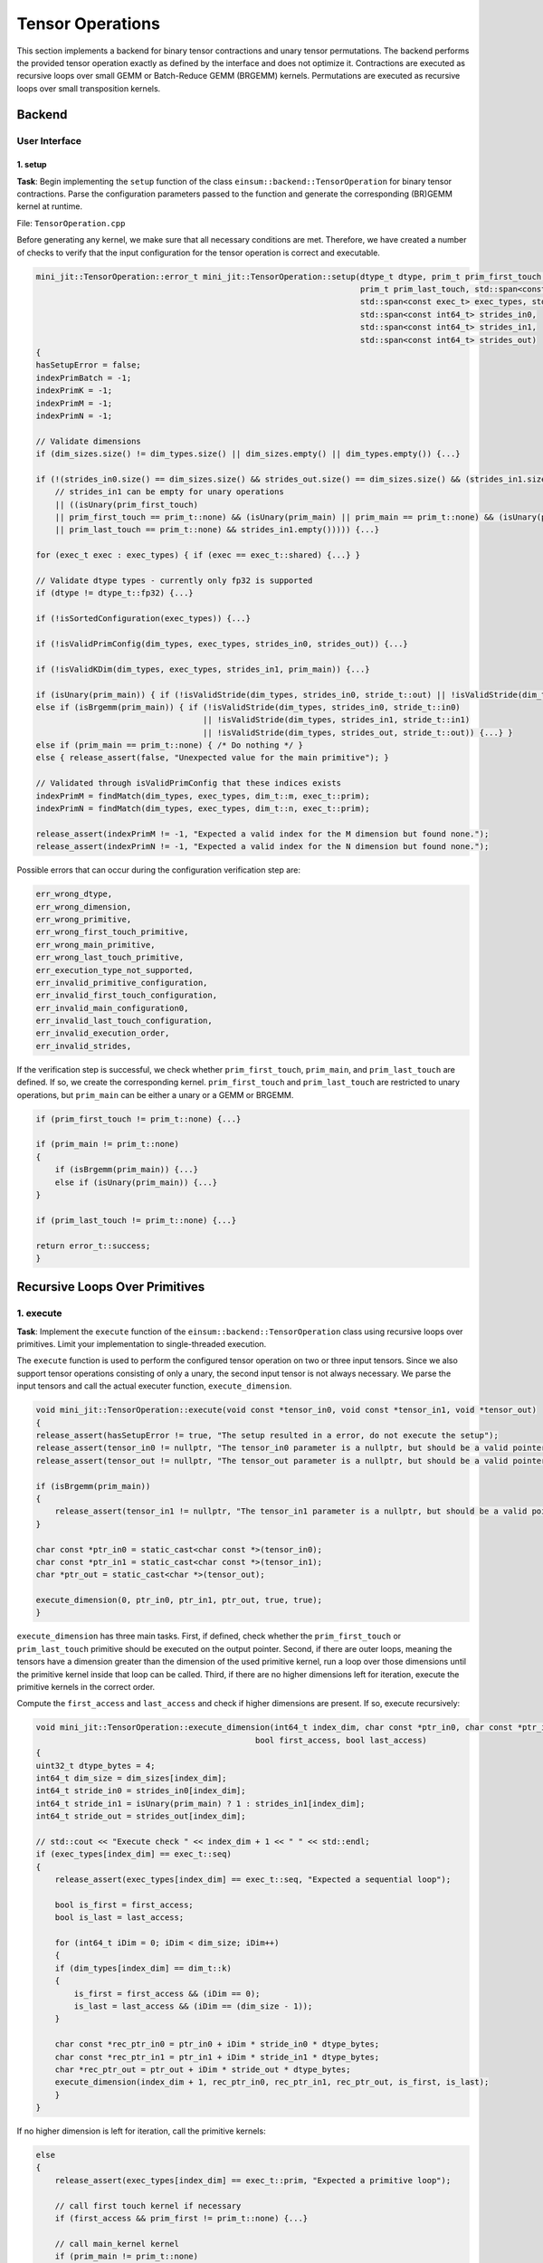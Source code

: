 Tensor Operations
=================

This section implements a backend for binary tensor contractions and unary tensor permutations. The backend performs the provided tensor
operation exactly as defined by the interface and does not optimize it. Contractions are executed as recursive loops over small GEMM or
Batch-Reduce GEMM (BRGEMM) kernels. Permutations are executed as recursive loops over small transposition kernels.

Backend
-------

User Interface
^^^^^^^^^^^^^^

1. setup
""""""""

**Task**: Begin implementing the ``setup`` function of the class ``einsum::backend::TensorOperation`` for binary tensor contractions.
Parse the configuration parameters passed to the function and generate the corresponding (BR)GEMM kernel at runtime.

File: ``TensorOperation.cpp``

Before generating any kernel, we make sure that all necessary conditions are met. Therefore, we have created a number of checks to verify
that the input configuration for the tensor operation is correct and executable.

.. code-block:: cpp

    mini_jit::TensorOperation::error_t mini_jit::TensorOperation::setup(dtype_t dtype, prim_t prim_first_touch, prim_t prim_main,
                                                                        prim_t prim_last_touch, std::span<const dim_t> dim_types,
                                                                        std::span<const exec_t> exec_types, std::span<const int64_t> dim_sizes,
                                                                        std::span<const int64_t> strides_in0,
                                                                        std::span<const int64_t> strides_in1,
                                                                        std::span<const int64_t> strides_out)
    {
    hasSetupError = false;
    indexPrimBatch = -1;
    indexPrimK = -1;
    indexPrimM = -1;
    indexPrimN = -1;

    // Validate dimensions
    if (dim_sizes.size() != dim_types.size() || dim_sizes.empty() || dim_types.empty()) {...}

    if (!(strides_in0.size() == dim_sizes.size() && strides_out.size() == dim_sizes.size() && (strides_in1.size() == dim_sizes.size()
        // strides_in1 can be empty for unary operations
        || ((isUnary(prim_first_touch)
        || prim_first_touch == prim_t::none) && (isUnary(prim_main) || prim_main == prim_t::none) && (isUnary(prim_last_touch)
        || prim_last_touch == prim_t::none) && strides_in1.empty())))) {...}

    for (exec_t exec : exec_types) { if (exec == exec_t::shared) {...} }

    // Validate dtype types - currently only fp32 is supported
    if (dtype != dtype_t::fp32) {...}

    if (!isSortedConfiguration(exec_types)) {...}

    if (!isValidPrimConfig(dim_types, exec_types, strides_in0, strides_out)) {...}

    if (!isValidKDim(dim_types, exec_types, strides_in1, prim_main)) {...}

    if (isUnary(prim_main)) { if (!isValidStride(dim_types, strides_in0, stride_t::out) || !isValidStride(dim_types, strides_out, stride_t::out)) {...} }
    else if (isBrgemm(prim_main)) { if (!isValidStride(dim_types, strides_in0, stride_t::in0) 
                                       || !isValidStride(dim_types, strides_in1, stride_t::in1) 
                                       || !isValidStride(dim_types, strides_out, stride_t::out)) {...} }
    else if (prim_main == prim_t::none) { /* Do nothing */ }
    else { release_assert(false, "Unexpected value for the main primitive"); }

    // Validated through isValidPrimConfig that these indices exists
    indexPrimM = findMatch(dim_types, exec_types, dim_t::m, exec_t::prim);
    indexPrimN = findMatch(dim_types, exec_types, dim_t::n, exec_t::prim);

    release_assert(indexPrimM != -1, "Expected a valid index for the M dimension but found none.");
    release_assert(indexPrimN != -1, "Expected a valid index for the N dimension but found none.");


Possible errors that can occur during the configuration verification step are:

.. code-block:: cpp

    err_wrong_dtype,
    err_wrong_dimension,
    err_wrong_primitive,
    err_wrong_first_touch_primitive,
    err_wrong_main_primitive,
    err_wrong_last_touch_primitive,
    err_execution_type_not_supported,
    err_invalid_primitive_configuration,
    err_invalid_first_touch_configuration,
    err_invalid_main_configuration0,
    err_invalid_last_touch_configuration,
    err_invalid_execution_order,
    err_invalid_strides,

If the verification step is successful, we check whether ``prim_first_touch``, ``prim_main``, and ``prim_last_touch`` are defined. If so, we create the corresponding kernel.
``prim_first_touch`` and ``prim_last_touch`` are restricted to unary operations, but ``prim_main`` can be either a unary or a GEMM or BRGEMM.

.. code-block:: cpp
    
    if (prim_first_touch != prim_t::none) {...}

    if (prim_main != prim_t::none)
    {
        if (isBrgemm(prim_main)) {...}
        else if (isUnary(prim_main)) {...}
    }

    if (prim_last_touch != prim_t::none) {...}

    return error_t::success;
    }


Recursive Loops Over Primitives
-------------------------------

1. execute
^^^^^^^^^^

**Task**: Implement the ``execute`` function of the ``einsum::backend::TensorOperation`` class using recursive loops over primitives.
Limit your implementation to single-threaded execution.

The ``execute`` function is used to perform the configured tensor operation on two or three input tensors. Since we also support tensor
operations consisting of only a unary, the second input tensor is not always necessary. We parse the input tensors and call the actual 
executer function, ``execute_dimension``.

.. code-block:: cpp

    void mini_jit::TensorOperation::execute(void const *tensor_in0, void const *tensor_in1, void *tensor_out)
    {
    release_assert(hasSetupError != true, "The setup resulted in a error, do not execute the setup");
    release_assert(tensor_in0 != nullptr, "The tensor_in0 parameter is a nullptr, but should be a valid pointer to memory.");
    release_assert(tensor_out != nullptr, "The tensor_out parameter is a nullptr, but should be a valid pointer to memory.");

    if (isBrgemm(prim_main))
    {
        release_assert(tensor_in1 != nullptr, "The tensor_in1 parameter is a nullptr, but should be a valid pointer to memory");
    }

    char const *ptr_in0 = static_cast<char const *>(tensor_in0);
    char const *ptr_in1 = static_cast<char const *>(tensor_in1);
    char *ptr_out = static_cast<char *>(tensor_out);

    execute_dimension(0, ptr_in0, ptr_in1, ptr_out, true, true);
    }

``execute_dimension`` has three main tasks. First, if defined, check whether the ``prim_first_touch`` or ``prim_last_touch`` primitive
should be executed on the output pointer. Second, if there are outer loops, meaning the tensors have a dimension greater than the dimension
of the used primitive kernel, run a loop over those dimensions until the primitive kernel inside that loop can be called. Third, if there
are no higher dimensions left for iteration, execute the primitive kernels in the correct order.

Compute the ``first_access`` and ``last_access`` and check if higher dimensions are present. If so, execute recursively:

.. code-block:: cpp

    void mini_jit::TensorOperation::execute_dimension(int64_t index_dim, char const *ptr_in0, char const *ptr_in1, char *ptr_out,
                                                  bool first_access, bool last_access)
    {
    uint32_t dtype_bytes = 4;
    int64_t dim_size = dim_sizes[index_dim];
    int64_t stride_in0 = strides_in0[index_dim];
    int64_t stride_in1 = isUnary(prim_main) ? 1 : strides_in1[index_dim];
    int64_t stride_out = strides_out[index_dim];

    // std::cout << "Execute check " << index_dim + 1 << " " << std::endl;
    if (exec_types[index_dim] == exec_t::seq)
    {
        release_assert(exec_types[index_dim] == exec_t::seq, "Expected a sequential loop");

        bool is_first = first_access;
        bool is_last = last_access;

        for (int64_t iDim = 0; iDim < dim_size; iDim++)
        {
        if (dim_types[index_dim] == dim_t::k)
        {
            is_first = first_access && (iDim == 0);
            is_last = last_access && (iDim == (dim_size - 1));
        }

        char const *rec_ptr_in0 = ptr_in0 + iDim * stride_in0 * dtype_bytes;
        char const *rec_ptr_in1 = ptr_in1 + iDim * stride_in1 * dtype_bytes;
        char *rec_ptr_out = ptr_out + iDim * stride_out * dtype_bytes;
        execute_dimension(index_dim + 1, rec_ptr_in0, rec_ptr_in1, rec_ptr_out, is_first, is_last);
        }
    }

If no higher dimension is left for iteration, call the primitive kernels:

.. code-block:: cpp

    else
    {
        release_assert(exec_types[index_dim] == exec_t::prim, "Expected a primitive loop");

        // call first touch kernel if necessary
        if (first_access && prim_first != prim_t::none) {...}

        // call main_kernel kernel
        if (prim_main != prim_t::none)
        {
            if (std::holds_alternative<Unary>(main_kernel)) {...}
            else if (std::holds_alternative<Brgemm>(main_kernel)) {...}
            else {...} // error case
        }

        // call last touch kernel if necessary
        if (last_access && prim_last != prim_t::none) {...}
    }

2. Verify
^^^^^^^^^

**Task**: Verify your implementation against a reference implementation.

We implemented the following tests to verify the functionality of our ``TensorOperation.cpp`` when performing the first, main, and last
primitives in combination with a naive version. The tests are located in the following file: ``TensorOperation.test.cpp``.

.. code-block:: cpp

    // // without outer dimensions
    TEST_CASE("Test tensor operation with main kernel: unary (zero, relu, copy)", "[tensor_operation][unary][correctness]")
    TEST_CASE("Test tensor operation with main kernel: gemm", "[tensor_operation][gemm][correctness]")
    TEST_CASE("Test tensor operation with main kernel: brgemm", "[tensor_operation][brgemm][correctness]")

    TEST_CASE("Test tensor operation with first touch: unary (zero, relu, copy)", "[tensor_operation][unary][correctness]")
    TEST_CASE("Test tensor operation with last touch: unary (zero, relu, copy)", "[tensor_operation][unary][correctness]")

    TEST_CASE("Test tensor operation with first touch: unary (zero, relu, copy) & main kernel: gemm", "[tensor_operation][unary][gemm][correctness]")
    TEST_CASE("Test tensor operation with last touch: unary (zero, relu, copy) & main kernel: gemm", "[tensor_operation][unary][gemm][correctness]")
    TEST_CASE("Test tensor operation with first touch: unary (zero, relu, copy) & main kernel: gemm & last touch: unary (zero, relu, copy)", "[tensor_operation][unary][gemm][correctness]")
    TEST_CASE("Test tensor operation with first touch: unary (zero, relu, copy) & main kernel: brgemm", "[tensor_operation][unary][brgemm][correctness]")
    TEST_CASE("Test tensor operation with last touch: unary (zero, relu, copy) & main kernel: brgemm", "[tensor_operation][unary][brgemm][correctness]")
    TEST_CASE("Test tensor operation with first touch: unary (zero, relu, copy) & main kernel: brgemm & last touch: unary (zero, relu, copy)", "[tensor_operation][unary][brgemm][correctness]")
    TEST_CASE("Test tensor operation with outer loop with main kernel: unary (zero, relu, copy)", "[tensor_operation][unary][correctness]")

    // with outer dimensions
    TEST_CASE("Test tensor operation with outer loop with main kernel: gemm", "[tensor_operation][gemm][correctness]")
    TEST_CASE("Test tensor operation with outer loop with main kernel: brgemm", "[tensor_operation][brgemm][correctness]")

    TEST_CASE("Test tensor operation with outer loop with first touch: unary (zero, relu, copy)", "[tensor_operation][unary][correctness]")
    TEST_CASE("Test tensor operation with outer loop with last touch: unary (zero, relu, copy)", "[tensor_operation][unary][correctness]")
    TEST_CASE("Test tensor operation with outer loop with first touch: unary (zero, relu, copy) & main kernel: gemm", "[tensor_operation][unary][gemm][correctness]")
    TEST_CASE("Test tensor operation with outer loop with last touch: unary (zero, relu, copy) & main kernel: gemm", "[tensor_operation][unary][gemm][correctness]")

    TEST_CASE("Test tensor operation with outer loop with first touch: unary (zero, relu, copy) & main kernel: gemm & last touch: unary (zero, relu, copy)", "[tensor_operation][unary][brgemm][correctness]")
    TEST_CASE("Test tensor operation with outer loop with last touch: unary (zero, relu, copy) & main kernel: brgemm", "[tensor_operation][unary][brgemm][correctness]")
    TEST_CASE("Test tensor operation with outer loop with first touch: unary (zero, relu, copy) & main kernel: brgemm & last touch: unary (zero, relu, copy)", "[tensor_operation][unary][brgemm][correctness]")

Performance Benchmarking
^^^^^^^^^^^^^^^^^^^^^^^^

1. Performance
""""""""""""""

**Task**: Benchmark the performance of your implementation for the above examples. Report the measured performance in GFLOPS.

Tensor contraction using the GEMM primitive:

.. code-block:: bash

    -----------------------------------------------------------------------------------------------------------------------------------------------------------------
    Benchmark                                                                                                            Time             CPU   Iterations      FLOPS
    -----------------------------------------------------------------------------------------------------------------------------------------------------------------
    BM_tensor_GEMM/size_a:262144/size_b:262144/size_c:1048576/config:0/min_warmup_time:0.300_mean                  4359838 ns      4343934 ns           10 123.593G/s
    BM_tensor_GEMM/size_a:262144/size_b:262144/size_c:1048576/config:0/min_warmup_time:0.300_median                4361667 ns      4344882 ns           10 123.564G/s
    BM_tensor_GEMM/size_a:262144/size_b:262144/size_c:1048576/config:0/min_warmup_time:0.300_stddev                  17304 ns        17543 ns           10  500.82M/s
    BM_tensor_GEMM/size_a:262144/size_b:262144/size_c:1048576/config:0/min_warmup_time:0.300_cv                       0.40 %          0.40 %            10      0.41%


Tensor contraction using the BRGEMM primitive:

.. code-block:: bash

    -----------------------------------------------------------------------------------------------------------------------------------------------------------------
    Benchmark                                                                                                            Time             CPU   Iterations      FLOPS
    -----------------------------------------------------------------------------------------------------------------------------------------------------------------
    BM_tensor_BRGEMM/size_a:262144/size_b:262144/size_c:1048576/config:1/min_warmup_time:0.300_mean                4365885 ns      4350242 ns           10 123.413G/s
    BM_tensor_BRGEMM/size_a:262144/size_b:262144/size_c:1048576/config:1/min_warmup_time:0.300_median              4361928 ns      4346152 ns           10 123.528G/s
    BM_tensor_BRGEMM/size_a:262144/size_b:262144/size_c:1048576/config:1/min_warmup_time:0.300_stddev                14186 ns        14016 ns           10  396.45M/s
    BM_tensor_BRGEMM/size_a:262144/size_b:262144/size_c:1048576/config:1/min_warmup_time:0.300_cv                     0.32 %          0.32 %            10      0.32%


Tensor contraction using the Zero, BRGEMM and ReLU primitives:

.. code-block:: bash

    -----------------------------------------------------------------------------------------------------------------------------------------------------------------
    Benchmark                                                                                                            Time             CPU   Iterations      FLOPS
    -----------------------------------------------------------------------------------------------------------------------------------------------------------------
    BM_tensor_Zero+BRGEMM+RELU/size_a:262144/size_b:262144/size_c:1048576/config:2/min_warmup_time:0.300_mean      4464672 ns      4448666 ns           10 120.682G/s
    BM_tensor_Zero+BRGEMM+RELU/size_a:262144/size_b:262144/size_c:1048576/config:2/min_warmup_time:0.300_median    4461153 ns      4444776 ns           10 120.787G/s
    BM_tensor_Zero+BRGEMM+RELU/size_a:262144/size_b:262144/size_c:1048576/config:2/min_warmup_time:0.300_stddev      14498 ns        14307 ns           10   387.2M/s
    BM_tensor_Zero+BRGEMM+RELU/size_a:262144/size_b:262144/size_c:1048576/config:2/min_warmup_time:0.300_cv           0.32 %          0.32 %            10      0.32%

2. Own Setups
"""""""""""""

**Task**: Design your own setups. Which setups achieve a high performance and which setups are slow?

- First: Zero & Main: BRGEMM
- A: 262144, B: 262144, C: 1048576

.. code-block:: bash

    -----------------------------------------------------------------------------------------------------------------------------------------------------------------
    Benchmark                                                                                                            Time             CPU   Iterations      FLOPS
    -----------------------------------------------------------------------------------------------------------------------------------------------------------------
    BM_tensor_Zero+BRGEMM/size_a:262144/size_b:262144/size_c:1048576/config:3/min_warmup_time:0.300_mean           4449301 ns      4433374 ns           10 121.098G/s
    BM_tensor_Zero+BRGEMM/size_a:262144/size_b:262144/size_c:1048576/config:3/min_warmup_time:0.300_median         4448818 ns      4433182 ns           10 121.103G/s
    BM_tensor_Zero+BRGEMM/size_a:262144/size_b:262144/size_c:1048576/config:3/min_warmup_time:0.300_stddev            8350 ns         7959 ns           10   217.4M/s
    BM_tensor_Zero+BRGEMM/size_a:262144/size_b:262144/size_c:1048576/config:3/min_warmup_time:0.300_cv                0.19 %          0.18 %            10      0.18%


- Last: Relu
- A: 8388608, B: 8192, C: 8388608

.. code-block:: bash

    -----------------------------------------------------------------------------------------------------------------------------------------------------------------
    Benchmark                                                                                                            Time             CPU   Iterations      FLOPS
    -----------------------------------------------------------------------------------------------------------------------------------------------------------------
    BM_tensor_Relu/size_a:8388608/size_b:8192/size_c:8388608/config:4/min_warmup_time:0.300_mean                   1694290 ns      1685602 ns           10 9.95364G/s
    BM_tensor_Relu/size_a:8388608/size_b:8192/size_c:8388608/config:4/min_warmup_time:0.300_median                 1693287 ns      1685075 ns           10 9.95636G/s
    BM_tensor_Relu/size_a:8388608/size_b:8192/size_c:8388608/config:4/min_warmup_time:0.300_stddev                   11637 ns        11124 ns           10 65.7127M/s
    BM_tensor_Relu/size_a:8388608/size_b:8192/size_c:8388608/config:4/min_warmup_time:0.300_cv                        0.69 %          0.66 %            10      0.66%


- Main: BRGEMM & Last: RELU
- A: 262144, B: 262144, C: 1048576
- Poor performance due to memory bound

.. code-block:: bash

    -----------------------------------------------------------------------------------------------------------------------------------------------------------------
    Benchmark                                                                                                            Time             CPU   Iterations      FLOPS
    -----------------------------------------------------------------------------------------------------------------------------------------------------------------
    BM_tensor_BRGEMM+RELU/size_a:262144/size_b:262144/size_c:1048576/config:5/min_warmup_time:0.300_mean           4474456 ns      4458350 ns           10  120.42G/s
    BM_tensor_BRGEMM+RELU/size_a:262144/size_b:262144/size_c:1048576/config:5/min_warmup_time:0.300_median         4476878 ns      4460413 ns           10 120.364G/s
    BM_tensor_BRGEMM+RELU/size_a:262144/size_b:262144/size_c:1048576/config:5/min_warmup_time:0.300_stddev            9309 ns         9001 ns           10 243.248M/s
    BM_tensor_BRGEMM+RELU/size_a:262144/size_b:262144/size_c:1048576/config:5/min_warmup_time:0.300_cv                0.21 %          0.20 %            10      0.20%


- Main: BRGEMM & Last: RELU
- A: 524288, B: 524288, C: 1048576

.. code-block:: bash

    -----------------------------------------------------------------------------------------------------------------------------------------------------------------
    Benchmark                                                                                                            Time             CPU   Iterations      FLOPS
    -----------------------------------------------------------------------------------------------------------------------------------------------------------------
    BM_tensor_BRGEMM+RELU/size_a:524288/size_b:524288/size_c:1048576/config:6/min_warmup_time:0.300_mean           8660603 ns      8629735 ns           10 124.424G/s
    BM_tensor_BRGEMM+RELU/size_a:524288/size_b:524288/size_c:1048576/config:6/min_warmup_time:0.300_median         8651362 ns      8620884 ns           10 124.551G/s
    BM_tensor_BRGEMM+RELU/size_a:524288/size_b:524288/size_c:1048576/config:6/min_warmup_time:0.300_stddev           15382 ns        15092 ns           10 217.397M/s
    BM_tensor_BRGEMM+RELU/size_a:524288/size_b:524288/size_c:1048576/config:6/min_warmup_time:0.300_cv                0.18 %          0.17 %            10      0.17%


Shared Memory Parallelization
^^^^^^^^^^^^^^^^^^^^^^^^^^^^^

In the shared memory domain, loops can be parallelized at any point within the nested loop structure. However, to simplify the
implementation, we only parallelize the outermost loops. In other words, we do not parallelize loops that are nested inside
sequential loops.

1. execute_iter_parallel
""""""""""""""""""""""""

**Task**: Implement the function ``execute_iter_parallel``, which parallelizes a binary tensor contraction in the shared memory domain.

File: ``TensorOperation.cpp``

To enable our tensor operations to be processed in parallel, we now accept ``shared`` as an execution type. In the setup, we check if
an execution type of ``shared`` exists. Additionally, we ensure that the k dimensions are not ``shared``.

.. code-block:: cpp

    // Check if shared exists and set parallel flag
    for (exec_t exec : exec_types)
    {
        if (exec == exec_t::shared)
        {
        isParallel = true;
        }
    }

    if (isParallel)
    {
        // K dimension must not be shared
        int32_t kDimExecType = findMatch(dim_types, exec_types, dim_t::k, exec_t::shared);
        if (kDimExecType != -1)
        {
        hasSetupError = true;
        return error_t::err_k_dimension_must_not_be_shared;
        }
    }

Lastly, we check if the execution types are sorted in the correct order:
first ``shared``, then ``sequential``, and finally ``primitive``.

.. code-block:: cpp

    bool mini_jit::TensorOperation::isSortedConfiguration(const std::span<const exec_t> &exec)
    {
    bool seenSequential = false;
    bool seenPrimitive = false;
    for (exec_t exec_type : exec)
    {
        if (exec_type == exec_t::shared && !seenSequential && !seenPrimitive)
        {
        // Nothing to do, shared must be first
        }
        else if (exec_type == exec_t::shared && (seenSequential || seenPrimitive))
        {
        return false;
        }
        else if (exec_type == exec_t::seq && !seenPrimitive)
        {
        seenSequential = true;
        }
        else if (exec_type == exec_t::seq && seenPrimitive)
        {
        return false;
        }
        else if (exec_type == exec_t::prim)
        {
        seenPrimitive = true;
        }
    }

    return true;
    }


The benchmark results of the serial tensor operations had a peak performance of around :math:`120` GFLOPS. Now, we benchmark using OpenMP
and 4 threads, resulting in performance measurements around :math:`420` GFLOPS.

.. code-block:: bash
    :emphasize-lines: 4, 8, 12, 16, 20, 24, 28

    ------------------------------------------------------------------------------------------------------------------------------------------------------------------------------------
    Benchmark                                                                                                                               Time             CPU   Iterations      FLOPS
    ------------------------------------------------------------------------------------------------------------------------------------------------------------------------------------
    BM_parallel_tensor_GEMM/size_a:262144/size_b:262144/size_c:1048576/config:7/min_warmup_time:0.300/threads:4_mean                  5201950 ns      1292865 ns           10 415.261G/s
    BM_parallel_tensor_GEMM/size_a:262144/size_b:262144/size_c:1048576/config:7/min_warmup_time:0.300/threads:4_median                5193611 ns      1291863 ns           10 415.579G/s
    BM_parallel_tensor_GEMM/size_a:262144/size_b:262144/size_c:1048576/config:7/min_warmup_time:0.300/threads:4_stddev                  32185 ns         4344 ns           10 1.39347G/s
    BM_parallel_tensor_GEMM/size_a:262144/size_b:262144/size_c:1048576/config:7/min_warmup_time:0.300/threads:4_cv                       0.62 %          0.34 %            10      0.34%
    BM_parallel_tensor_BRGEMM/size_a:262144/size_b:262144/size_c:1048576/config:8/min_warmup_time:0.300/threads:4_mean                5195357 ns      1287333 ns           10 417.045G/s
    BM_parallel_tensor_BRGEMM/size_a:262144/size_b:262144/size_c:1048576/config:8/min_warmup_time:0.300/threads:4_median              5167859 ns      1287433 ns           10 417.009G/s
    BM_parallel_tensor_BRGEMM/size_a:262144/size_b:262144/size_c:1048576/config:8/min_warmup_time:0.300/threads:4_stddev                80687 ns         4319 ns           10 1.39959G/s
    BM_parallel_tensor_BRGEMM/size_a:262144/size_b:262144/size_c:1048576/config:8/min_warmup_time:0.300/threads:4_cv                     1.55 %          0.34 %            10      0.34%
    BM_parallel_tensor_Zero+BRGEMM+RELU/size_a:262144/size_b:262144/size_c:1048576/config:9/min_warmup_time:0.300/threads:4_mean      5577549 ns      1313489 ns           10 408.757G/s
    BM_parallel_tensor_Zero+BRGEMM+RELU/size_a:262144/size_b:262144/size_c:1048576/config:9/min_warmup_time:0.300/threads:4_median    5491313 ns      1310114 ns           10 409.789G/s
    BM_parallel_tensor_Zero+BRGEMM+RELU/size_a:262144/size_b:262144/size_c:1048576/config:9/min_warmup_time:0.300/threads:4_stddev     353091 ns         9804 ns           10 3.03171G/s
    BM_parallel_tensor_Zero+BRGEMM+RELU/size_a:262144/size_b:262144/size_c:1048576/config:9/min_warmup_time:0.300/threads:4_cv           6.33 %          0.75 %            10      0.74%
    BM_parallel_tensor_Zero+BRGEMM/size_a:262144/size_b:262144/size_c:1048576/config:10/min_warmup_time:0.300/threads:4_mean          5336436 ns      1295288 ns           10 414.481G/s
    BM_parallel_tensor_Zero+BRGEMM/size_a:262144/size_b:262144/size_c:1048576/config:10/min_warmup_time:0.300/threads:4_median        5306927 ns      1295453 ns           10 414.427G/s
    BM_parallel_tensor_Zero+BRGEMM/size_a:262144/size_b:262144/size_c:1048576/config:10/min_warmup_time:0.300/threads:4_stddev          95431 ns         1975 ns           10  632.06M/s
    BM_parallel_tensor_Zero+BRGEMM/size_a:262144/size_b:262144/size_c:1048576/config:10/min_warmup_time:0.300/threads:4_cv               1.79 %          0.15 %            10      0.15%
    BM_parallel_tensor_Relu/size_a:8388608/size_b:8192/size_c:8388608/config:11/min_warmup_time:0.300/threads:4_mean                  2954501 ns       735408 ns           10 22.8172G/s
    BM_parallel_tensor_Relu/size_a:8388608/size_b:8192/size_c:8388608/config:11/min_warmup_time:0.300/threads:4_median                2947921 ns       735807 ns           10 22.8011G/s
    BM_parallel_tensor_Relu/size_a:8388608/size_b:8192/size_c:8388608/config:11/min_warmup_time:0.300/threads:4_stddev                  55255 ns         9959 ns           10 307.823M/s
    BM_parallel_tensor_Relu/size_a:8388608/size_b:8192/size_c:8388608/config:11/min_warmup_time:0.300/threads:4_cv                       1.87 %          1.35 %            10      1.35%
    BM_parallel_tensor_BRGEMM+RELU/size_a:262144/size_b:262144/size_c:1048576/config:12/min_warmup_time:0.300/threads:4_mean          5243909 ns      1301545 ns           10 412.507G/s
    BM_parallel_tensor_BRGEMM+RELU/size_a:262144/size_b:262144/size_c:1048576/config:12/min_warmup_time:0.300/threads:4_median        5239656 ns      1299425 ns           10 413.161G/s
    BM_parallel_tensor_BRGEMM+RELU/size_a:262144/size_b:262144/size_c:1048576/config:12/min_warmup_time:0.300/threads:4_stddev          35856 ns         9430 ns           10 2.98182G/s
    BM_parallel_tensor_BRGEMM+RELU/size_a:262144/size_b:262144/size_c:1048576/config:12/min_warmup_time:0.300/threads:4_cv               0.68 %          0.72 %            10      0.72%
    BM_parallel_tensor_BRGEMM+RELU/size_a:524288/size_b:524288/size_c:1048576/config:13/min_warmup_time:0.300/threads:4_mean         10136019 ns      2524142 ns           10 425.392G/s
    BM_parallel_tensor_BRGEMM+RELU/size_a:524288/size_b:524288/size_c:1048576/config:13/min_warmup_time:0.300/threads:4_median       10143290 ns      2523724 ns           10 425.459G/s
    BM_parallel_tensor_BRGEMM+RELU/size_a:524288/size_b:524288/size_c:1048576/config:13/min_warmup_time:0.300/threads:4_stddev          59898 ns         7583 ns           10 1.27538G/s
    BM_parallel_tensor_BRGEMM+RELU/size_a:524288/size_b:524288/size_c:1048576/config:13/min_warmup_time:0.300/threads:4_cv               0.59 %          0.30 %            10      0.30%


Optimization Passes
-------------------

1. Intermediate Representation
^^^^^^^^^^^^^^^^^^^^^^^^^^^^^^

**Task**: Develop an IR that supports transformations such as dimension reordering, dimension splitting and fusing dimensions.

We created a struct ``TensorConfig`` in ``TensorConfig.h`` to support transformations and optimization passes on our tensor operation.
This configuration contains all the input data for our tensor operation. Before handing this configuration over to our tensor operation
setup, we run our optimization passes over it. We also added a ``equal(const TensorConfig &config1, const TensorConfig config2)`` and
``to_string()`` method for testing purposes.

2. Optimization Passes
^^^^^^^^^^^^^^^^^^^^^^

**Task**: Implement optimization passes. At a minimum, support primitive identification and shared memory parallelization.

**Dimension Reordering Fusing**

We added dimension reordering to our optimization passes to improve dimension fusion.
The idea is to move any dimension X next to dimension Y if they are the same type and the ``Stride(X) = |Y| * Stride(Y)`` condition is met.

.. code-block:: cpp

    void mini_jit::TensorOptimization::_dimension_reordering_fusing(TensorConfig &config)

**Dimension Splitting**

We added dimension splitting to our optimization passes. The idea is to check if any dimension is greater than or equal to 256. If so, we
split the dimension into two, starting at the floor of the square root of the dimension size, and check if it is a dominator. Otherwise,
we decrement the possible dominator and test until it is 2. If a dominator is found, the dimension is split.

.. code-block:: cpp

    void mini_jit::TensorOptimization::_dimension_splitting(TensorConfig &config)
    
**Dimension Fusing**

We added dimension fusion to our optimization passes. The idea is to check if two neighboring dimensions have the same dimension type and
if the product of both dimension sizes is less than or equal to 256. We also check if the condition ``Stride(X) = |Y| * Stride(Y)`` is true.
If so, we fuse the two dimensions.

.. code-block:: cpp

    void mini_jit::TensorOptimization::_dimension_fusing(TensorConfig &config)

**Dimension Reordering Shared**

We added dimension reordering to our optimization passes for better shared identification. We reorder sequential loops with other sequential
loops and shared loops with other shared loops. We sort by strides but discourage any k-dimensional or repeating dimensions. We sum the
strides and divide by eight if it is a k-dimensional stride and divide by two if it is a repeating dimension, excluding the c-dimension.

.. code-block:: cpp

    void mini_jit::TensorOptimization::_dimension_reordering_shared(TensorConfig &config)
    {
    ...
        uint64_t value = (*jStrideIn0 * *jStrideIn0) + (*jStrideIn1 * *jStrideIn1) + (*jStrideOut * *jStrideOut);

        // value/8 if we have a k-dimension
        value >>= (*jDim == TensorConfig::dim_t::k) * 3;

        // value/2 if we have the same dimension type as the last dimension, but not for c dimension
        value >>= (*jDim == previous_dim && *jDim != TensorConfig::dim_t::c) * 1;
    ...
    }


**Primitive Identification**

We added primitive identification support to our optimization pass.
The following rules are applied based on the dimension type:
- m-dimension: search m-dimension with a unit-stride in the first input 
- n-dimension: search in the second input and in the output for the smallest stride
- k-dimension: only applies to GEMM or BRGEMM, search for unit--stride in the second input
- second-k-dimension: only applies to BRGEMM, search for the smallest stride in first input or second input, but not select the already found k-dimension

Additionally, we do not modify any existing chosen primitives by the user.

.. code-block:: cpp

    void mini_jit::TensorOptimization::_primitive_identification(TensorConfig &config)


**Shared Identification**

We added shared identification support to our optimization pass. At most, we can convert to shared until the first primitive arises or the
first k-dimensional primitive. We only tag as many dimensions as are shared, i.e., if the first dimension is perfectly divisible by the
number of OpenMP threads in use, we do not convert any further dimensions as shared. Additionally, we only convert to shared if the
unbalanced ratio of the dimensions is greater than 1%.
:code:`(shared_dimensions_size % thread_count) / shared_dimensions_size < 1%`.

.. code-block::

    void mini_jit::TensorOptimization::_shared_identification(TensorConfig &config)


3. Lowering
^^^^^^^^^^^

**Task**: Lower the optimized IR code to your tensor operation backend. Verify the correctness of the optimizations.

Since our IR is the struct ``TensorConfig``, we only need to provide the configuration to our optimization, and then to our tensor operation
setup. This order ensures that the optimizer creates a valid configuration for the tensor operation.

.. code-block:: cpp

    mini_jit::TensorOperation::error_t mini_jit::TensorOperation::setup(const TensorConfig &config)
    {
    mini_jit::TensorOptimization optimization;
    TensorOperation::config = optimization.optimize(config);

    return setup_no_optimization(TensorOperation::config.dtype, TensorOperation::config.first_touch, TensorOperation::config.main,
                                 TensorOperation::config.last_touch, TensorOperation::config.dim_types, TensorOperation::config.exec_types,
                                 TensorOperation::config.dim_sizes, TensorOperation::config.strides_in0, TensorOperation::config.strides_in1,
                                 TensorOperation::config.strides_out);
    }

Our ``TensorOptimization`` 's ``optimize`` method executes individual optimization passes on the config struct.

.. code-block:: cpp

    mini_jit::TensorConfig mini_jit::TensorOptimization::optimize(TensorConfig config)
    {
    _dimension_reordering_fusing(config);

    _dimension_splitting(config);

    _dimension_fusing(config);

    _primitive_identification(config);

    _dimension_reordering_shared(config);

    // Only call shared after reordering it only parallelize the first loops until the first seq k-loops at maximum
    _shared_identification(config);
    return config;
    }


4. Performance
^^^^^^^^^^^^^^

**Task**: Benchmark the performance of your implementation for the above matrix multiplication and tensor contraction examples. Report the measured performance in GFLOPS.

File: ``TensorOptimization.bench.cpp``

**Matrix multiplication example**

.. code-block:: bash

    -------------------------------------------------------------------------------------------------------------------------------------------------------------------
    Benchmark                                                                                                              Time             CPU   Iterations      FLOPS
    -------------------------------------------------------------------------------------------------------------------------------------------------------------------
    BM_optimized_tensor_GEMM/size_a:2560000/size_b:2560000/size_c:2560000/config:0/min_warmup_time:0.300_mean        1316172 ns      1303763 ns           10 411.786G/s
    BM_optimized_tensor_GEMM/size_a:2560000/size_b:2560000/size_c:2560000/config:0/min_warmup_time:0.300_median      1313935 ns      1303515 ns           10 411.864G/s
    BM_optimized_tensor_GEMM/size_a:2560000/size_b:2560000/size_c:2560000/config:0/min_warmup_time:0.300_stddev         7770 ns         1120 ns           10   353.7M/s
    BM_optimized_tensor_GEMM/size_a:2560000/size_b:2560000/size_c:2560000/config:0/min_warmup_time:0.300_cv             0.59 %          0.09 %            10      0.09%

**Tensor contraction example**

.. code-block:: bash

    -------------------------------------------------------------------------------------------------------------------------------------------------------------------
    Benchmark                                                                                                              Time             CPU   Iterations      FLOPS
    -------------------------------------------------------------------------------------------------------------------------------------------------------------------
    BM_optimized_tensor_BRGEMM/size_a:2560000/size_b:2560000/size_c:2560000/config:1/min_warmup_time:0.300_mean      1310327 ns      1295379 ns           10 414.451G/s
    BM_optimized_tensor_BRGEMM/size_a:2560000/size_b:2560000/size_c:2560000/config:1/min_warmup_time:0.300_median    1307359 ns      1295362 ns           10 414.456G/s
    BM_optimized_tensor_BRGEMM/size_a:2560000/size_b:2560000/size_c:2560000/config:1/min_warmup_time:0.300_stddev       8579 ns         1229 ns           10 393.184M/s
    BM_optimized_tensor_BRGEMM/size_a:2560000/size_b:2560000/size_c:2560000/config:1/min_warmup_time:0.300_cv           0.65 %          0.09 %            10      0.09%

5. Own Examples
^^^^^^^^^^^^^^^

**Task**: Demonstrate the capabilities of your optimization passes using your own examples.

We tested our optimization passes in ``TensorOptimization.test.cpp``. One exhaustive test case is shown below. This optimization involves
primitive ``reordering``, ``fusing``, ``primitive identification``, and ``shared identification``. In addition to testing the correctness of the tensor
configuration after the optimization passes, we also test the correctness of the tensor operation.

.. code-block:: cpp
    :emphasize-lines: 5-18, 20-33, 35-36

    TEST_CASE("Test tensor operation with optimization dimension test reordering and fusing", "[tensor_optimization][gemm][correctness]")
    {
    using namespace mini_jit;

    mini_jit::TensorConfig config{
        mini_jit::TensorConfig::prim_t::none,  // first_touch
        mini_jit::TensorConfig::prim_t::gemm,  // main
        mini_jit::TensorConfig::prim_t::none,  // last touch
        {mini_jit::TensorConfig::dim_t::n, mini_jit::TensorConfig::dim_t::k, mini_jit::TensorConfig::dim_t::m, mini_jit::TensorConfig::dim_t::n,
        mini_jit::TensorConfig::dim_t::n, mini_jit::TensorConfig::dim_t::k},  // dim_types
        {mini_jit::TensorConfig::exec_t::seq, mini_jit::TensorConfig::exec_t::seq, mini_jit::TensorConfig::exec_t::seq,
        mini_jit::TensorConfig::exec_t::seq, mini_jit::TensorConfig::exec_t::seq, mini_jit::TensorConfig::exec_t::seq},  // exec_types
        {32, 8, 32, 5, 32, 32},                                                                                           // dim_sizes
        {0, 1024, 1, 0, 0, 32},                                                                                           // strides_in0
        {8192, 1024, 0, 8192 * 32, 32, 1},                                                                                // strides_in1
        {1024, 0, 1, 32768, 32, 0},                                                                                       // strides_out
        mini_jit::TensorConfig::dtype_t::fp32,                                                                            // dtype_t
    };

    mini_jit::TensorConfig expected{
        mini_jit::TensorConfig::prim_t::none,  // first_touch
        mini_jit::TensorConfig::prim_t::gemm,  // main
        mini_jit::TensorConfig::prim_t::none,  // last touch
        {mini_jit::TensorConfig::dim_t::n, mini_jit::TensorConfig::dim_t::k, mini_jit::TensorConfig::dim_t::m, mini_jit::TensorConfig::dim_t::n,
        mini_jit::TensorConfig::dim_t::k},  // dim_types
        {mini_jit::TensorConfig::exec_t::shared, mini_jit::TensorConfig::exec_t::seq, mini_jit::TensorConfig::exec_t::prim,
        mini_jit::TensorConfig::exec_t::prim, mini_jit::TensorConfig::exec_t::prim},  // exec_types
        {5 * 32, 8, 32, 32, 32},                                                       // dim_sizes
        {0, 1024, 1, 0, 32},                                                           // strides_in0
        {8192, 1024, 0, 32, 1},                                                        // strides_in1
        {1024, 0, 1, 32, 0},                                                           // strides_out
        mini_jit::TensorConfig::dtype_t::fp32,                                         // dtype_t
    };

    mini_jit::TensorOperation tensor_op;
    TensorOperation::error_t err = tensor_op.setup(config);

    INFO(tensor_op.get_config().to_string());

    REQUIRE(err == TensorOperation::error_t::success);
    REQUIRE_FALSE(mini_jit::TensorConfig::equals(config, tensor_op.get_config()));
    REQUIRE(mini_jit::TensorConfig::equals(expected, tensor_op.get_config()));

    GenerationTest test(32, 32, 32, 32 * 1 * 32 * 8 * 1 * 1, 32 * 32 * 1 * 8 * 32 * 5, 1 * 32 * 32 * 1 * 32 * 5);
    test.SetUp(TestInfill::Random);

    tensor_op.execute(test.matrix_a.data(), test.matrix_b.data(), test.matrix_c.data());

    for (int64_t i0 = 0; i0 < expected.dim_sizes[0]; i0++)
    {
        for (int64_t i1 = 0; i1 < expected.dim_sizes[1]; i1++)
        {
        uint64_t offset_a = i0 * expected.strides_in0[0] + i1 * expected.strides_in0[1];
        uint64_t offset_b = i0 * expected.strides_in1[0] + i1 * expected.strides_in1[1];
        uint64_t offset_c = i0 * expected.strides_out[0] + i1 * expected.strides_out[1];
        test.naive_matmul_M_N_K_Batch(test.matrix_a.data() + offset_a, test.matrix_b.data() + offset_b,
                                        test.matrix_c_verify.data() + offset_c, 32, 32, 32, 32 * 32, 32 * 32);
        }
    }

    test.verify_matmul(test.matrix_c_verify.data(), test.matrix_c.data(), test.matrix_c.size());
    }

Unary Operations
----------------

The support for none transposed unary operations was already added in the chapter :ref:`unary_primitives`.
Therefore, we only needed to include the transpose operation additionally.

We added transpose support to parse our ``TensorConfig`` in the ``TensorOperation.cpp``.
And validated with some additional tests: File: ``TensorOperation.test.cpp``.

.. code-block:: cpp

    bool mini_jit::TensorOperation::isValidPrimStrides(const std::span<const TensorConfig::dim_t> &dim,
                                                       const std::span<const TensorConfig::exec_t> &exec,
                                                       const std::span<const int64_t> &strides_in0, const std::span<const int64_t> &strides_out,
                                                       const TensorConfig::prim_t main_prim)
    {
    // ...

    // no transpose
    if (isExpectedStride(1, indexM, strides_in0) && isExpectedStride(1, indexM, strides_out))
    {
        return true;
    }

    // Check transpose in unary op
    if (isUnary(main_prim) && isExpectedStride(1, indexM, strides_in0) && isExpectedStride(1, indexN, strides_out))
    {
        isTranspose = true;
        return true;
    }
    
    // ...
    }


.. attention::
  DOCUMENTATION IS NOT COMPLETE YET.

  https://github.com/scalable-analyses/pbtc/tree/main/lab/tensor_op#unary-operations